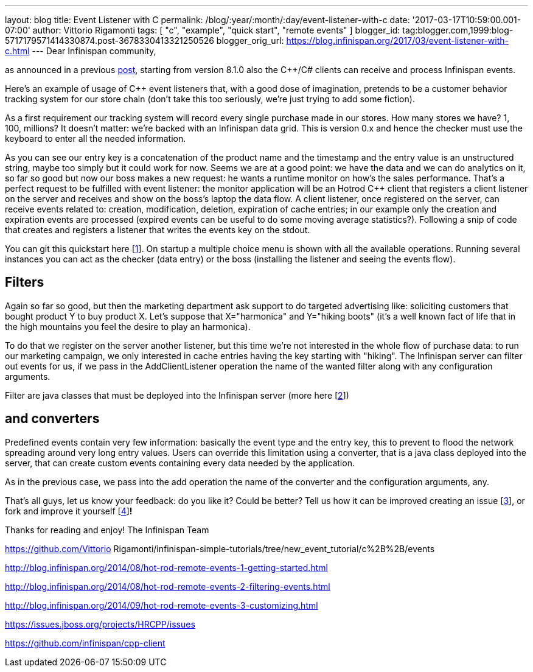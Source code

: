 ---
layout: blog
title: Event Listener with C++
permalink: /blog/:year/:month/:day/event-listener-with-c
date: '2017-03-17T10:59:00.001-07:00'
author: Vittorio Rigamonti
tags: [ "c++", "example", "quick start", "remote events" ]
blogger_id: tag:blogger.com,1999:blog-5717179571414330874.post-3678330413321250526
blogger_orig_url: https://blog.infinispan.org/2017/03/event-listener-with-c.html
---
Dear Infinispan community,

as announced in a previous
http://blog.infinispan.org/2016/11/hotrod-clients-cc-810alpha2-released.html[post],
starting from version 8.1.0 also the C++/C# clients can receive and
process Infinispan events.

Here's an example of usage of C++ event listeners that, with a good dose
of imagination, pretends to be a customer behavior tracking system for
our store chain (don't take this too seriously, we're just trying to add
some fiction).

As a first requirement our tracking system will record every single
purchase made in our stores. How many stores we have? 1, 100, millions?
It doesn't matter: we're backed with an Infinispan data grid.
This is version 0.x and hence the checker must use the keyboard to enter
all the needed information.


As you can see our entry key is a concatenation of the product name and
the timestamp and the entry value is an unstructured string, maybe too
simply but it could work for now.
Seems we are at a good point: we have the data and we can do analytics
on it, so far so good but now our boss makes a new request: he wants a
runtime monitor on how's the sales performance. That's a perfect request
to be fulfilled with event listener: the monitor application will be an
Hotrod C++ client that registers a client listener on the server and
receives and show on the boss's laptop the data flow.
A client listener, once registered on the server, can receive events
related to: creation, modification, deletion, expiration of cache
entries; in our example only the creation and expiration events are
processed (expired events can be useful to do some moving average
statistics?). Following a snip of code that creates and registers a
listener that writes the events key on the stdout.


You can git this quickstart here
[https://www.blogger.com/blogger.g?blogID=5717179571414330874#fn1[1]].
On startup a multiple choice menu is shown with all the available
operations. Running several instances you can act as the checker (data
entry) or the boss (installing the listener and seeing the events
flow).




== *Filters*

Again so far so good, but then the marketing department ask support to
do targeted advertising like: soliciting customers that bought product Y
to buy product X.
Let's suppose that X="harmonica" and Y="hiking boots" (it's a well known
fact of life that in the high mountains you feel the desire to play an
harmonica).

To do that we register on the server another listener, but this time
we're not interested in the whole flow of purchase data: to run our
marketing campaign, we only interested in cache entries having the key
starting with "hiking". The Infinispan server can filter out events for
us, if we pass in the AddClientListener operation the name of the wanted
filter along with any configuration arguments.


Filter are java classes that must be deployed into the Infinispan server
(more here
[https://www.blogger.com/blogger.g?blogID=5717179571414330874#fn2[2]])

== *and converters*

Predefined events contain very few information: basically the event type
and the entry key, this to prevent to flood the network spreading around
very long entry values. Users can override this limitation using a
converter, that is a java class deployed into the server, that can
create custom events containing every data needed by the application.


As in the previous case, we pass into the add operation the name of the
converter and the configuration arguments, any.

That's all guys, let us know your feedback: do you like it? Could be
better? Tell us how it can be improved creating an issue
[https://www.blogger.com/blogger.g?blogID=5717179571414330874#fn3[3]],
or fork and improve it yourself
[https://www.blogger.com/blogger.g?blogID=5717179571414330874#fn4[4]]*!*

Thanks for reading and enjoy!
The Infinispan Team
[https://www.blogger.com/blogger.g?blogID=5717179571414330874#ref1[1]]
https://github.com/Vittorio Rigamonti/infinispan-simple-tutorials/tree/new_event_tutorial/c%2B%2B/events
[https://www.blogger.com/blogger.g?blogID=5717179571414330874#ref2[2]]
http://blog.infinispan.org/2014/08/hot-rod-remote-events-1-getting-started.html
[https://www.blogger.com/blogger.g?blogID=5717179571414330874#ref2[2]]
http://blog.infinispan.org/2014/08/hot-rod-remote-events-2-filtering-events.html
[https://www.blogger.com/blogger.g?blogID=5717179571414330874#ref2[2]]
http://blog.infinispan.org/2014/09/hot-rod-remote-events-3-customizing.html
[https://www.blogger.com/blogger.g?blogID=5717179571414330874#ref3[3]]
https://issues.jboss.org/projects/HRCPP/issues
[https://www.blogger.com/blogger.g?blogID=5717179571414330874#ref4[4]]
https://github.com/infinispan/cpp-client
